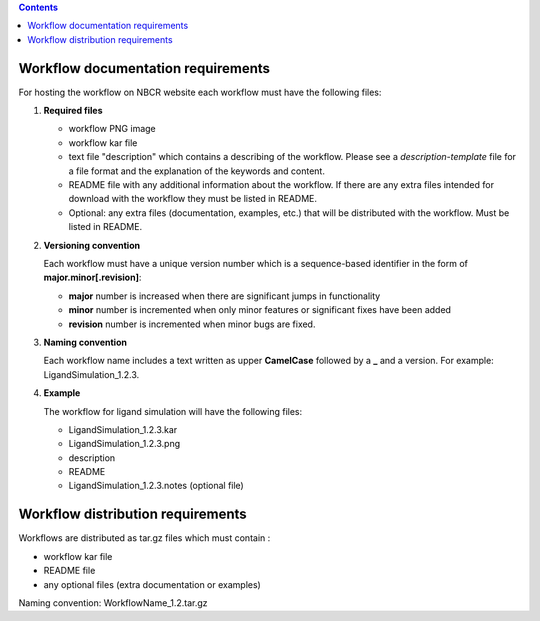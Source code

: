 .. highlight:: rest
.. contents::

Workflow documentation requirements
------------------------------------

For hosting the workflow on NBCR website each workflow must have the following files: 

#. **Required files**

   + workflow PNG image 
   + workflow kar file 
   + text file "description" which contains a describing  of the workflow. 
     Please  see a *description-template* file for a file format and the explanation of 
     the keywords and content. 
   + README file with any additional information about the workflow.
     If there are any extra files intended for download with the workflow  
     they must be listed in README. 
   + Optional: any extra files (documentation, examples, etc.) that will
     be distributed with the workflow. Must be listed in README. 

#. **Versioning convention**

   Each workflow must have a unique version number which is a sequence-based identifier
   in the form of **major.minor[.revision]**:

   + **major** number is increased when there are significant jumps in functionality
   + **minor** number is incremented when only minor features or significant fixes have been added 
   + **revision** number is incremented when minor bugs are fixed. 

#. **Naming convention**

   Each workflow name includes a text written as upper **CamelCase** followed
   by a **_** and a version.  For example: LigandSimulation_1.2.3. 
   

#. **Example**

   The workflow for ligand simulation will have the following files:

   + LigandSimulation_1.2.3.kar
   + LigandSimulation_1.2.3.png
   + description
   + README
   + LigandSimulation_1.2.3.notes (optional file)


Workflow distribution requirements
------------------------------------

Workflows are distributed as tar.gz files which must contain : 

+ workflow kar file 
+ README file
+ any optional files (extra documentation or examples) 

Naming convention: WorkflowName_1.2.tar.gz 

